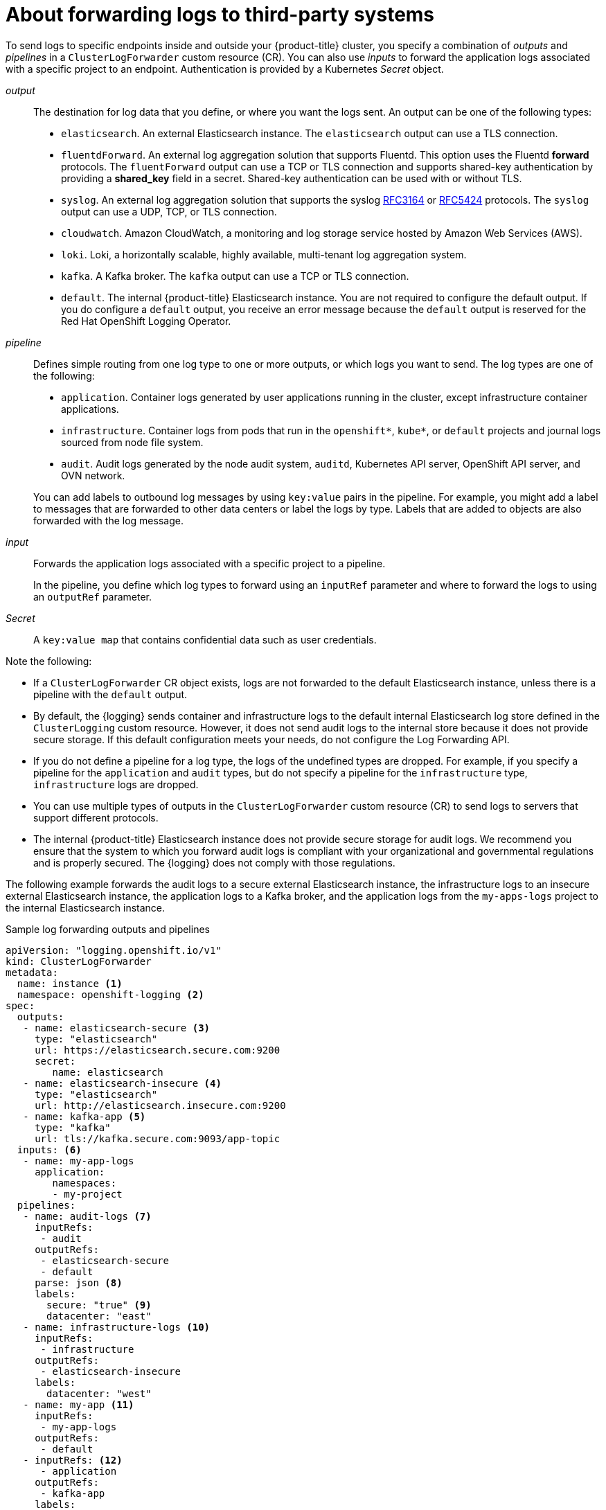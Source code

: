 :_content-type: CONCEPT
[id="cluster-logging-collector-log-forwarding-about_{context}"]
= About forwarding logs to third-party systems

To send logs to specific endpoints inside and outside your {product-title} cluster, you specify a combination of _outputs_ and _pipelines_ in a `ClusterLogForwarder` custom resource (CR). You can also use _inputs_ to forward the application logs associated with a specific project to an endpoint. Authentication is provided by a Kubernetes _Secret_ object.

_output_:: The destination for log data that you define, or where you want the logs sent. An output can be one of the following types:
+
--
* `elasticsearch`. An external Elasticsearch instance. The `elasticsearch` output can use a TLS connection.

* `fluentdForward`. An external log aggregation solution that supports Fluentd. This option uses the Fluentd *forward* protocols. The `fluentForward` output can use a TCP or TLS connection and supports shared-key authentication by providing a *shared_key* field in a secret. Shared-key authentication can be used with or without TLS.

* `syslog`. An external log aggregation solution that supports the syslog link:https://tools.ietf.org/html/rfc3164[RFC3164] or link:https://tools.ietf.org/html/rfc5424[RFC5424] protocols. The `syslog` output can use a UDP, TCP, or TLS connection.

* `cloudwatch`. Amazon CloudWatch, a monitoring and log storage service hosted by Amazon Web Services (AWS).

* `loki`. Loki, a horizontally scalable, highly available, multi-tenant log aggregation system.

* `kafka`. A Kafka broker. The `kafka` output can use a TCP or TLS connection.

* `default`. The internal {product-title} Elasticsearch instance. You are not required to configure the default output. If you do configure a `default` output, you receive an error message because the `default` output is reserved for the Red Hat OpenShift Logging Operator.
--
+
_pipeline_:: Defines simple routing from one log type to one or more outputs, or which logs you want to send. The log types are one of the following:
+
--
* `application`. Container logs generated by user applications running in the cluster, except infrastructure container applications.

* `infrastructure`. Container logs from pods that run in the `openshift*`, `kube*`, or `default` projects and journal logs sourced from node file system.

* `audit`. Audit logs generated by the node audit system, `auditd`, Kubernetes API server, OpenShift API server, and OVN network.
--
+
You can add labels to outbound log messages by using `key:value` pairs in the pipeline. For example, you might add a label to messages that are forwarded to other data centers or label the logs by type. Labels that are added to objects are also forwarded with the log message.

_input_:: Forwards the application logs associated with a specific project to a pipeline.
+
--
In the pipeline, you define which log types to forward using an `inputRef` parameter and where to forward the logs to using an `outputRef` parameter.
--
+

_Secret_:: A `key:value map` that contains confidential data such as user credentials.

Note the following:

* If a `ClusterLogForwarder` CR object exists, logs are not forwarded to the default Elasticsearch instance, unless there is a pipeline with the `default` output.

* By default, the {logging} sends container and infrastructure logs to the default internal Elasticsearch log store defined in the `ClusterLogging` custom resource. However, it does not send audit logs to the internal store because it does not provide secure storage. If this default configuration meets your needs, do not configure the Log Forwarding API.

* If you do not define a pipeline for a log type, the logs of the undefined types are dropped. For example, if you specify a pipeline for the `application` and `audit` types, but do not specify a pipeline for the `infrastructure` type, `infrastructure` logs are dropped.

* You can use multiple types of outputs in the `ClusterLogForwarder` custom resource (CR) to send logs to servers that support different protocols.

* The internal {product-title} Elasticsearch instance does not provide secure storage for audit logs. We recommend you ensure that the system to which you forward audit logs is compliant with your organizational and governmental regulations and is properly secured. The {logging} does not comply with those regulations.

The following example forwards the audit logs to a secure external Elasticsearch instance, the infrastructure logs to an insecure external Elasticsearch instance, the application logs to a Kafka broker, and the application logs from the `my-apps-logs` project to the internal Elasticsearch instance.

.Sample log forwarding outputs and pipelines
[source,yaml]
----
apiVersion: "logging.openshift.io/v1"
kind: ClusterLogForwarder
metadata:
  name: instance <1>
  namespace: openshift-logging <2>
spec:
  outputs:
   - name: elasticsearch-secure <3>
     type: "elasticsearch"
     url: https://elasticsearch.secure.com:9200
     secret:
        name: elasticsearch
   - name: elasticsearch-insecure <4>
     type: "elasticsearch"
     url: http://elasticsearch.insecure.com:9200
   - name: kafka-app <5>
     type: "kafka"
     url: tls://kafka.secure.com:9093/app-topic
  inputs: <6>
   - name: my-app-logs
     application:
        namespaces:
        - my-project
  pipelines:
   - name: audit-logs <7>
     inputRefs:
      - audit
     outputRefs:
      - elasticsearch-secure
      - default
     parse: json <8>
     labels:
       secure: "true" <9>
       datacenter: "east"
   - name: infrastructure-logs <10>
     inputRefs:
      - infrastructure
     outputRefs:
      - elasticsearch-insecure
     labels:
       datacenter: "west"
   - name: my-app <11>
     inputRefs:
      - my-app-logs
     outputRefs:
      - default
   - inputRefs: <12>
      - application
     outputRefs:
      - kafka-app
     labels:
       datacenter: "south"
----
<1> The name of the `ClusterLogForwarder` CR must be `instance`.
<2> The namespace for the `ClusterLogForwarder` CR must be `openshift-logging`.
<3> Configuration for an secure Elasticsearch output using a secret with a secure URL.
** A name to describe the output.
** The type of output: `elasticsearch`.
** The secure URL and port of the Elasticsearch instance as a valid absolute URL, including the prefix.
** The secret required by the endpoint for TLS communication. The secret must exist in the `openshift-logging` project.
<4> Configuration for an insecure Elasticsearch output:
** A name to describe the output.
** The type of output: `elasticsearch`.
** The insecure URL and port of the Elasticsearch instance as a valid absolute URL, including the prefix.
<5> Configuration for a Kafka output using a client-authenticated TLS communication over a secure URL
** A name to describe the output.
** The type of output: `kafka`.
** Specify the URL and port of the Kafka broker as a valid absolute URL, including the prefix.
<6> Configuration for an input to filter application logs from the `my-namespace` project.
<7> Configuration for a pipeline to send audit logs to the secure external Elasticsearch instance:
** A name to describe the pipeline.
** The `inputRefs` is the log type, in this example `audit`.
** The `outputRefs` is the name of the output to use, in this example `elasticsearch-secure` to forward to the secure Elasticsearch instance and `default` to forward to the internal Elasticsearch instance.
** Optional: Labels to add to the logs.
<8> Optional: Specify whether to forward structured JSON log entries as JSON objects in the `structured` field. The log entry must contain valid structured JSON; otherwise, OpenShift Logging removes the `structured` field and instead sends the log entry to the default index, `app-00000x`.
<9> Optional: String. One or more labels to add to the logs. Quote values like "true" so they are recognized as string values, not as a boolean.
<10> Configuration for a pipeline to send infrastructure logs to the insecure external Elasticsearch instance.
<11> Configuration for a pipeline to send logs from the `my-project` project to the internal Elasticsearch instance.
** A name to describe the pipeline.
** The `inputRefs` is a specific input: `my-app-logs`.
** The `outputRefs` is `default`.
** Optional: String. One or more labels to add to the logs.
<12> Configuration for a pipeline to send logs to the Kafka broker, with no pipeline name:
** The `inputRefs` is the log type, in this example `application`.
** The `outputRefs` is the name of the output to use.
** Optional: String. One or more labels to add to the logs.

[discrete]
[id="cluster-logging-external-fluentd_{context}"]
== Fluentd log handling when the external log aggregator is unavailable

If your external logging aggregator becomes unavailable and cannot receive logs, Fluentd continues to collect logs and stores them in a buffer. When the log aggregator becomes available, log forwarding resumes, including the buffered logs. If the buffer fills completely, Fluentd stops collecting logs. {product-title} rotates the logs and deletes them. You cannot adjust the buffer size or add a persistent volume claim (PVC) to the Fluentd daemon set or pods.

[discrete]
== Supported Authorization Keys
Common key types are provided here. Some output types support additional specialized keys, documented with the output-specific configuration field. All secret keys are optional. Enable the security features you want by setting the relevant keys. You are responsible for creating and maintaining any additional configurations that external destinations might require, such as keys and secrets, service accounts, port openings, or global proxy configuration. Open Shift Logging will not attempt to verify a mismatch between authorization combinations.

Transport Layer Security (TLS):: Using a TLS URL ('http://...' or 'ssl://...') without a Secret enables basic TLS server-side authentication. Additional TLS features are enabled by including a Secret and setting the following optional fields:

* `tls.crt`: (string) File name containing a client certificate. Enables mutual authentication. Requires `tls.key`.

* `tls.key`: (string) File name containing the private key to unlock the client certificate. Requires `tls.crt`.

* `passphrase`: (string) Passphrase to decode an encoded TLS private key. Requires `tls.key`.

* `ca-bundle.crt`: (string) File name of a customer CA for server authentication.

Username and Password::
* `username`: (string) Authentication user name. Requires `password`.
* `password`: (string) Authentication password. Requires `username`.

Simple Authentication Security Layer (SASL)::
* `sasl.enable` (boolean) Explicitly enable or disable SASL.
If missing, SASL is automatically enabled when any of the other `sasl.` keys are set.
* `sasl.mechanisms`: (array) List of allowed SASL mechanism names.
If missing or empty, the system defaults are used.
* `sasl.allow-insecure`: (boolean) Allow mechanisms that send clear-text passwords. Defaults to false.

== Creating a Secret

You can create a secret in the directory that contains your certificate and key files by using the following command:
[subs="+quotes"]
----
$ oc create secret generic -n openshift-logging <my-secret> \
 --from-file=tls.key=<your_key_file>
 --from-file=tls.crt=<your_crd_file>
 --from-file=ca-bundle.crt=<your_bundle_file>
 --from-literal=username=<your_username>
 --from-literal=password=<your_password>
----

[NOTE]
====
Generic or opaque secrets are recommended for best results.
====
